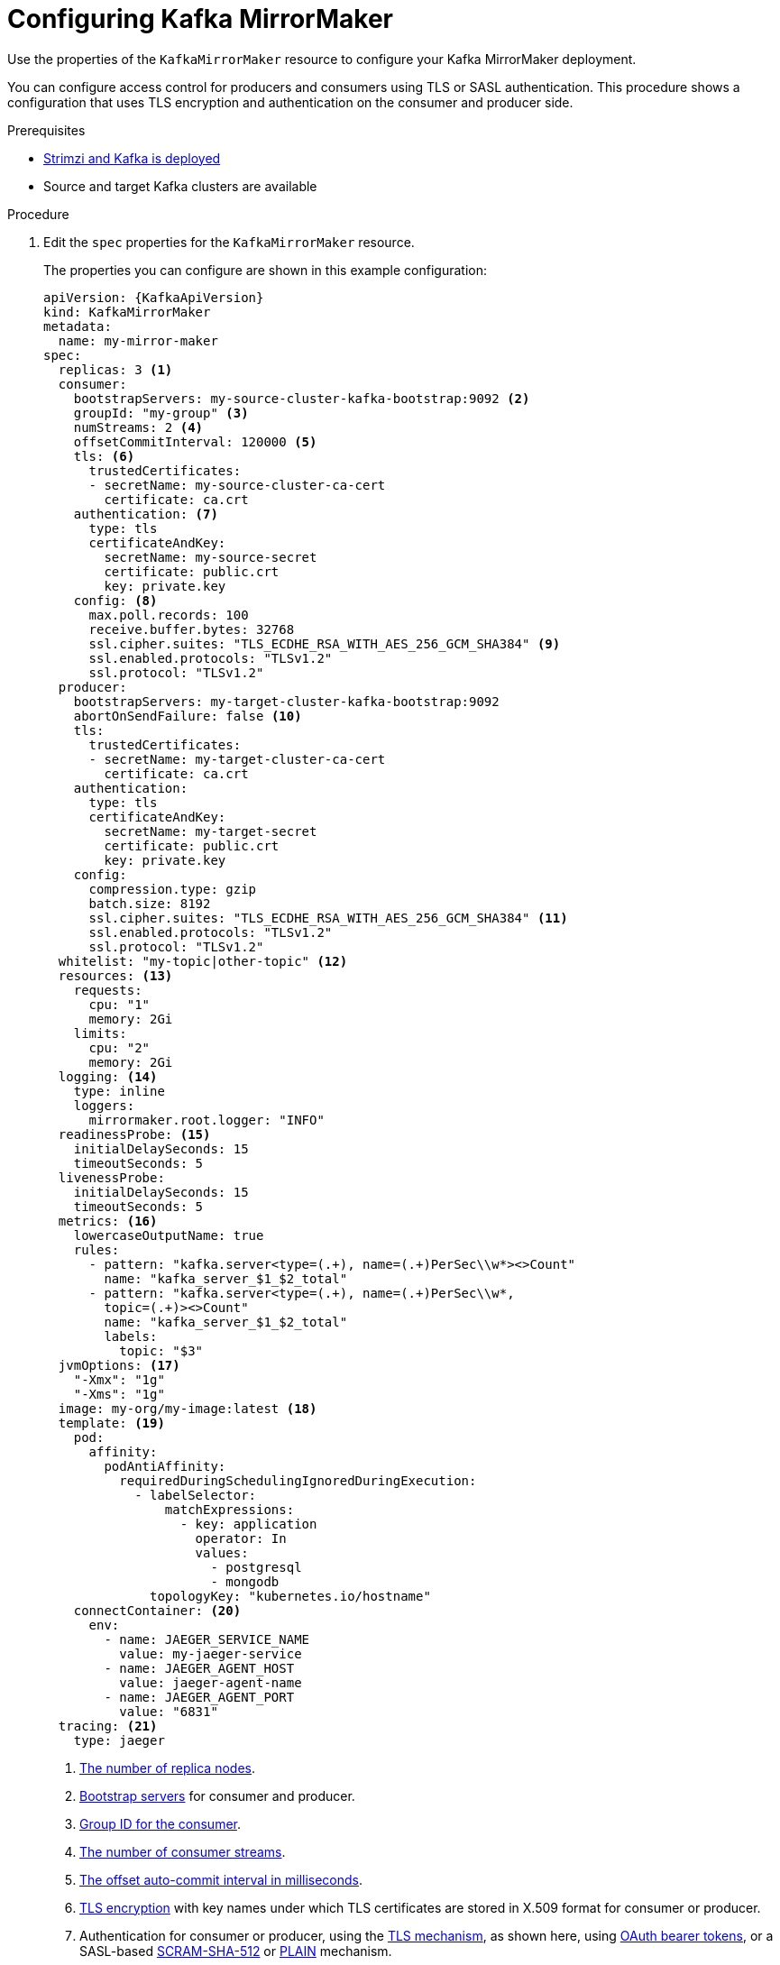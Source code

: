 // Module included in the following assemblies:
//
// assembly-deployment-configuration-kafka-mirror-maker.adoc

[id='configuring-kafka-mirror-maker-{context}']
= Configuring Kafka MirrorMaker

Use the properties of the `KafkaMirrorMaker` resource to configure your Kafka MirrorMaker deployment.

You can configure access control for producers and consumers using TLS or SASL authentication.
This procedure shows a configuration that uses TLS encryption and authentication on the consumer and producer side.

.Prerequisites

* xref:cluster-operator-str[Strimzi and Kafka is deployed]
* Source and target Kafka clusters are available

.Procedure

. Edit the `spec` properties for the `KafkaMirrorMaker` resource.
+
The properties you can configure are shown in this example configuration:
+
[source,yaml,subs="+quotes,attributes"]
----
apiVersion: {KafkaApiVersion}
kind: KafkaMirrorMaker
metadata:
  name: my-mirror-maker
spec:
  replicas: 3 <1>
  consumer:
    bootstrapServers: my-source-cluster-kafka-bootstrap:9092 <2>
    groupId: "my-group" <3>
    numStreams: 2 <4>
    offsetCommitInterval: 120000 <5>
    tls: <6>
      trustedCertificates:
      - secretName: my-source-cluster-ca-cert
        certificate: ca.crt
    authentication: <7>
      type: tls
      certificateAndKey:
        secretName: my-source-secret
        certificate: public.crt
        key: private.key
    config: <8>
      max.poll.records: 100
      receive.buffer.bytes: 32768
      ssl.cipher.suites: "TLS_ECDHE_RSA_WITH_AES_256_GCM_SHA384" <9>
      ssl.enabled.protocols: "TLSv1.2"
      ssl.protocol: "TLSv1.2"
  producer:
    bootstrapServers: my-target-cluster-kafka-bootstrap:9092
    abortOnSendFailure: false <10>
    tls:
      trustedCertificates:
      - secretName: my-target-cluster-ca-cert
        certificate: ca.crt
    authentication:
      type: tls
      certificateAndKey:
        secretName: my-target-secret
        certificate: public.crt
        key: private.key
    config:
      compression.type: gzip
      batch.size: 8192
      ssl.cipher.suites: "TLS_ECDHE_RSA_WITH_AES_256_GCM_SHA384" <11>
      ssl.enabled.protocols: "TLSv1.2"
      ssl.protocol: "TLSv1.2"
  whitelist: "my-topic|other-topic" <12>
  resources: <13>
    requests:
      cpu: "1"
      memory: 2Gi
    limits:
      cpu: "2"
      memory: 2Gi
  logging: <14>
    type: inline
    loggers:
      mirrormaker.root.logger: "INFO"
  readinessProbe: <15>
    initialDelaySeconds: 15
    timeoutSeconds: 5
  livenessProbe:
    initialDelaySeconds: 15
    timeoutSeconds: 5
  metrics: <16>
    lowercaseOutputName: true
    rules:
      - pattern: "kafka.server<type=(.+), name=(.+)PerSec\\w*><>Count"
        name: "kafka_server_$1_$2_total"
      - pattern: "kafka.server<type=(.+), name=(.+)PerSec\\w*,
        topic=(.+)><>Count"
        name: "kafka_server_$1_$2_total"
        labels:
          topic: "$3"
  jvmOptions: <17>
    "-Xmx": "1g"
    "-Xms": "1g"
  image: my-org/my-image:latest <18>
  template: <19>
    pod:
      affinity:
        podAntiAffinity:
          requiredDuringSchedulingIgnoredDuringExecution:
            - labelSelector:
                matchExpressions:
                  - key: application
                    operator: In
                    values:
                      - postgresql
                      - mongodb
              topologyKey: "kubernetes.io/hostname"
    connectContainer: <20>
      env:
        - name: JAEGER_SERVICE_NAME
          value: my-jaeger-service
        - name: JAEGER_AGENT_HOST
          value: jaeger-agent-name
        - name: JAEGER_AGENT_PORT
          value: "6831"
  tracing: <21>
    type: jaeger
----
<1> xref:con-common-configuration-replicas-reference[The number of replica nodes].
<2> xref:con-common-configuration-bootstrap-reference[Bootstrap servers] for consumer and producer.
<3> xref:property-consumer-group-reference[Group ID for the consumer].
<4> xref:property-consumer-streams-reference[The number of consumer streams].
<5> xref:property-consumer-offset-autocommit-reference[The offset auto-commit interval in milliseconds].
<6> xref:type-KafkaMirrorMakerTls-reference[TLS encryption] with key names under which TLS certificates are stored in X.509 format for consumer or producer.
<7> Authentication for consumer or producer, using the xref:type-KafkaClientAuthenticationTls-reference[TLS mechanism], as shown here, using xref:type-KafkaClientAuthenticationOAuth-reference[OAuth bearer tokens], or a SASL-based xref:type-KafkaClientAuthenticationScramSha512-reference[SCRAM-SHA-512] or xref:type-KafkaClientAuthenticationPlain-reference[PLAIN] mechanism.
<8> Kafka configuration options for xref:property-consumer-config-reference[consumer] and xref:property-producer-config-reference[producer].
<9> xref:con-common-configuration-ssl-reference[SSL properties] for external listeners to run with a specific _cipher suite_ for a TLS version.
<10> If the xref:property-producer-abort-on-send-reference[`abortOnSendFailure` property] is set to `true`, Kafka MirrorMaker will exit and the container will restart following a send failure for a message.
<11> xref:con-common-configuration-ssl-reference[SSL properties] for external listeners to run with a specific _cipher suite_ for a TLS version.
<12> A xref:property-mm-whitelist-reference[_whitelist_ of topics] mirrored from source to target Kafka cluster.
<13> Requests for reservation of xref:con-common-configuration-resources-reference[supported resources], currently `cpu` and `memory`, and limits to specify the maximum resources that can be consumed.
<14> Specified xref:property-mm-loggers-reference[loggers and log levels] added directly (`inline`) or indirectly (`external`) through a ConfigMap. A custom ConfigMap must be placed under the `log4j.properties` or `log4j2.properties` key. MirrorMaker has a single logger called `mirrormaker.root.logger`. You can set the log level to INFO, ERROR, WARN, TRACE, DEBUG, FATAL or OFF.
<15> xref:con-common-configuration-healthchecks-reference[Healthchecks] to know when to restart a container (liveness) and when a container can accept traffic (readiness).
<16> xref:con-common-configuration-prometheus-reference[Prometheus metrics], which are enabled with configuration for the Prometheus JMX exporter in this example. You can enable metrics without further configuration using `metrics: {}`.
<17> xref:con-common-configuration-jvm-reference[JVM configuration options] to optimize performance for the Virtual Machine (VM) running Kafka MirrorMaker.
<18> ADVANCED OPTION: xref:con-common-configuration-images-reference[Container image configuration], which is recommended only in special situations.
<19> xref:assembly-customizing-kubernetes-resources-str[Template customization]. Here a pod is scheduled with anti-affinity, so the pod is not scheduled on nodes with the same hostname.
<20> Environment variables are also xref:ref-tracing-environment-variables-str[set for distributed tracing using Jaeger].
<21> xref:assembly-distributed-tracing-str[Distributed tracing is enabled for Jaeger].
+
WARNING: With the `abortOnSendFailure` property set to `false`, the producer attempts to send the next message in a topic. The original message might be lost, as there is no attempt to resend a failed message.

. Create or update the resource:
+
[source,shell,subs=+quotes]
kubectl apply -f _<your-file>_
